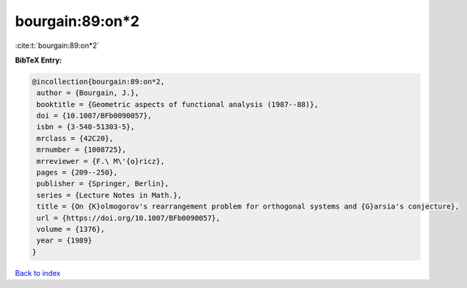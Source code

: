 bourgain:89:on*2
================

:cite:t:`bourgain:89:on*2`

**BibTeX Entry:**

.. code-block:: bibtex

   @incollection{bourgain:89:on*2,
    author = {Bourgain, J.},
    booktitle = {Geometric aspects of functional analysis (1987--88)},
    doi = {10.1007/BFb0090057},
    isbn = {3-540-51303-5},
    mrclass = {42C20},
    mrnumber = {1008725},
    mrreviewer = {F.\ M\'{o}ricz},
    pages = {209--250},
    publisher = {Springer, Berlin},
    series = {Lecture Notes in Math.},
    title = {On {K}olmogorov's rearrangement problem for orthogonal systems and {G}arsia's conjecture},
    url = {https://doi.org/10.1007/BFb0090057},
    volume = {1376},
    year = {1989}
   }

`Back to index <../By-Cite-Keys.rst>`_
